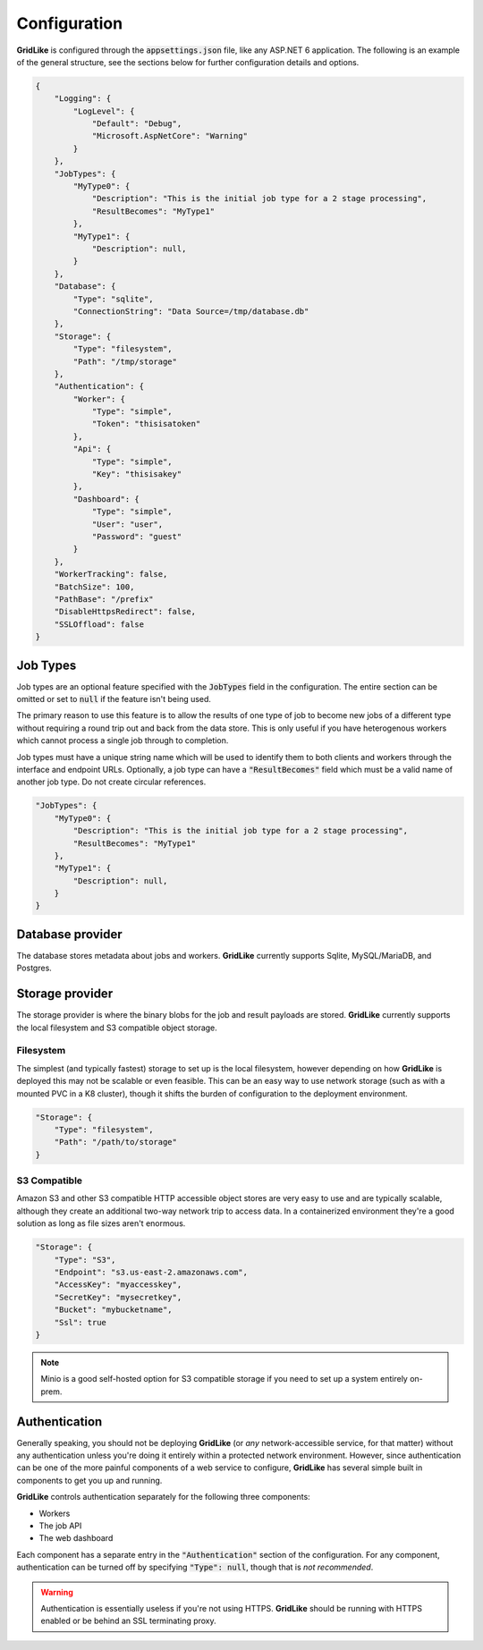 =============
Configuration
=============

**GridLike** is configured through the :code:`appsettings.json` file, like any ASP.NET 6 application. The following is an example of the general structure, see the sections below for further configuration details and options.

.. code-block:: json

    {
        "Logging": {
            "LogLevel": {
                "Default": "Debug",
                "Microsoft.AspNetCore": "Warning"
            }
        },
        "JobTypes": {
            "MyType0": {
                "Description": "This is the initial job type for a 2 stage processing",
                "ResultBecomes": "MyType1"
            },
            "MyType1": {
                "Description": null,
            }
        },
        "Database": {
            "Type": "sqlite",
            "ConnectionString": "Data Source=/tmp/database.db"
        },
        "Storage": {
            "Type": "filesystem",
            "Path": "/tmp/storage"
        },
        "Authentication": {
            "Worker": {
                "Type": "simple",
                "Token": "thisisatoken"
            },
            "Api": {
                "Type": "simple",
                "Key": "thisisakey"
            },
            "Dashboard": {
                "Type": "simple",
                "User": "user",
                "Password": "guest"
            }
        },
        "WorkerTracking": false,
        "BatchSize": 100,
        "PathBase": "/prefix"
        "DisableHttpsRedirect": false,
        "SSLOffload": false
    }

Job Types
=========

Job types are an optional feature specified with the :code:`JobTypes` field in the configuration.  The entire section can be omitted or set to :code:`null` if the feature isn't being used.

The primary reason to use this feature is to allow the results of one type of job to become new jobs of a different type without requiring a round trip out and back from the data store.  This is only useful if you have heterogenous workers which cannot process a single job through to completion.

Job types must have a unique string name which will be used to identify them to both clients and workers through the interface and endpoint URLs.  Optionally, a job type can have a :code:`"ResultBecomes"` field which must be a valid name of another job type. Do not create circular references.

.. code-block:: json

    "JobTypes": {
        "MyType0": {
            "Description": "This is the initial job type for a 2 stage processing",
            "ResultBecomes": "MyType1"
        },
        "MyType1": {
            "Description": null,
        }
    }




Database provider
=================

The database stores metadata about jobs and workers. **GridLike** currently supports Sqlite, MySQL/MariaDB, and Postgres.

Storage provider
================

The storage provider is where the binary blobs for the job and result payloads are stored.  **GridLike** currently supports the local filesystem and S3 compatible object storage.

Filesystem
----------

The simplest (and typically fastest) storage to set up is the local filesystem, however depending on how **GridLike** is deployed this may not be scalable or even feasible.  This can be an easy way to use network storage (such as with a mounted PVC in a K8 cluster), though it shifts the burden of configuration to the deployment environment.

.. code-block:: json

    "Storage": {
        "Type": "filesystem",
        "Path": "/path/to/storage"
    }

S3 Compatible
-------------

Amazon S3 and other S3 compatible HTTP accessible object stores are very easy to use and are typically scalable, although they create an additional two-way network trip to access data. In a containerized environment they're a good solution as long as file sizes aren't enormous.


.. code-block:: json

    "Storage": {
        "Type": "S3",
        "Endpoint": "s3.us-east-2.amazonaws.com",
        "AccessKey": "myaccesskey",
        "SecretKey": "mysecretkey",
        "Bucket": "mybucketname",
        "Ssl": true
    }

.. note::

    Minio is a good self-hosted option for S3 compatible storage if you need to set up a system entirely on-prem.


Authentication
==============

Generally speaking, you should not be deploying **GridLike** (or *any* network-accessible service, for that matter) without any authentication unless you're doing it entirely within a protected network environment. However, since authentication can be one of the more painful components of a web service to configure, **GridLike** has several simple built in components to get you up and running.

**GridLike** controls authentication separately for the following three components:

* Workers
* The job API
* The web dashboard

Each component has a separate entry in the :code:`"Authentication"` section of the configuration.  For any component, authentication can be turned off by specifying :code:`"Type": null`, though that is *not recommended*.



.. warning::

    Authentication is essentially useless if you're not using HTTPS. **GridLike** should be running with HTTPS enabled or be behind an SSL terminating proxy.  